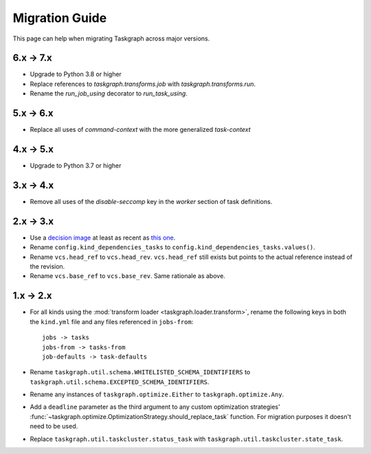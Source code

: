 Migration Guide
===============

This page can help when migrating Taskgraph across major versions.

6.x -> 7.x
----------

* Upgrade to Python 3.8 or higher
* Replace references to `taskgraph.transforms.job` with `taskgraph.transforms.run`.
* Rename the `run_job_using` decorator to `run_task_using`.

5.x -> 6.x
----------

* Replace all uses of `command-context` with the more generalized `task-context`

4.x -> 5.x
----------

* Upgrade to Python 3.7 or higher

3.x -> 4.x
----------

* Remove all uses of the `disable-seccomp` key in the `worker` section of task definitions.

2.x -> 3.x
----------

* Use a `decision image <https://hub.docker.com/r/mozillareleases/taskgraph/tags>`_ at least as recent as `this one <https://hub.docker.com/layers/taskgraph/mozillareleases/taskgraph/decision-e878f3e1534b0fd8584921db9eb0f194c243566649667eedaf21ed5055f06a42/images/sha256-4c8cf846d6be5dfd61624121f75d62d828b0e5fcbd49950fce23bf5389720a70>`_.
* Rename ``config.kind_dependencies_tasks`` to ``config.kind_dependencies_tasks.values()``.
* Rename ``vcs.head_ref`` to ``vcs.head_rev``. ``vcs.head_ref`` still exists but points to the actual reference instead of the revision.
* Rename ``vcs.base_ref`` to ``vcs.base_rev``. Same rationale as above.


1.x -> 2.x
----------

* For all kinds using the :mod:`transform loader <taskgraph.loader.transform>`,
  rename the following keys in both the ``kind.yml`` file and any files referenced
  in ``jobs-from``::

    jobs -> tasks
    jobs-from -> tasks-from
    job-defaults -> task-defaults

* Rename ``taskgraph.util.schema.WHITELISTED_SCHEMA_IDENTIFIERS`` to
  ``taskgraph.util.schema.EXCEPTED_SCHEMA_IDENTIFIERS``.

* Rename any instances of ``taskgraph.optimize.Either`` to
  ``taskgraph.optimize.Any``.

* Add a ``deadline`` parameter as the third argument to any custom optimization
  strategies'
  :func:`~taskgraph.optimize.OptimizationStrategy.should_replace_task`
  function. For migration purposes it doesn't need to be used.

* Replace ``taskgraph.util.taskcluster.status_task`` with
  ``taskgraph.util.taskcluster.state_task``.
